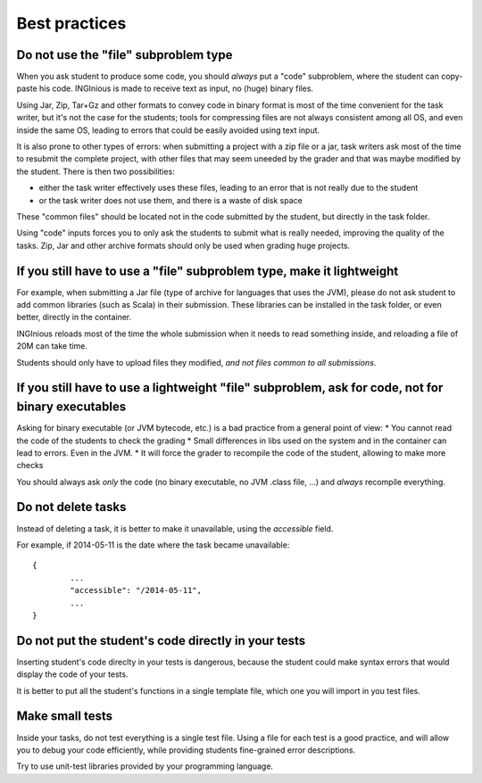 Best practices
==============

Do not use the "file" subproblem type
-------------------------------------

When you ask student to produce some code, 
you should *always* put a "code" subproblem, where the student can copy-paste his code.
INGInious is made to receive text as input, no (huge) binary files. 

Using Jar, Zip, Tar+Gz and other formats to convey code in binary format is most of the time convenient for the task writer, 
but it's not the case for the students; tools for compressing files are not always consistent among all OS, 
and even inside the same OS, leading to errors that could be easily avoided using text input.

It is also prone to other types of errors: when submitting a project with a zip file or a jar, task writers ask most of the time
to resubmit the complete project, with other files that may seem uneeded by the grader and that was maybe modified by the student.
There is then two possibilities: 

* either the task writer effectively uses these files, leading to an error that is not really due to the student
* or the task writer does not use them, and there is a waste of disk space

These "common files" should be located not in the code submitted by the student, but directly in the task folder.

Using "code" inputs forces you to only ask the students to submit what is really needed, improving the quality of the tasks.
Zip, Jar and other archive formats should only be used when grading huge projects.

If you still have to use a "file" subproblem type, make it lightweight
----------------------------------------------------------------------

For example, when submitting a Jar file (type of archive for languages that uses the JVM), 
please do not ask student to add common libraries (such as Scala) in their submission. 
These libraries can be installed in the task folder, or even better, directly in the container.

INGInious reloads most of the time the whole submission when it needs to read something inside, 
and reloading a file of 20M can take time.

Students should only have to upload files they modified, *and not files common to all submissions*.

If you still have to use a lightweight "file" subproblem, ask for code, not for binary executables
--------------------------------------------------------------------------------------------------

Asking for binary executable (or JVM bytecode, etc.) is a bad practice from a general point of view:
* You cannot read the code of the students to check the grading
* Small differences in libs used on the system and in the container can lead to errors. Even in the JVM.
* It will force the grader to recompile the code of the student, allowing to make more checks

You should always ask *only* the code (no binary executable, no JVM .class file, ...) and *always* recompile everything.

Do not delete tasks
-------------------

Instead of deleting a task, it is better to make it unavailable, using the *accessible* field.

For example, if 2014-05-11 is the date where the task became unavailable::

	{
		...
		"accessible": "/2014-05-11",
		...
	}

Do not put the student's code directly in your tests
----------------------------------------------------

Inserting student's code direclty in your tests is dangerous,
because the student could make syntax errors that would display the code of your tests.

It is better to put all the student's functions in a single template file, which one you will import in you test files.

Make small tests
----------------

Inside your tasks, do not test everything is a single test file.
Using a file for each test is a good practice, and will allow you to debug your code efficiently,
while providing students fine-grained error descriptions.

Try to use unit-test libraries provided by your programming language.
